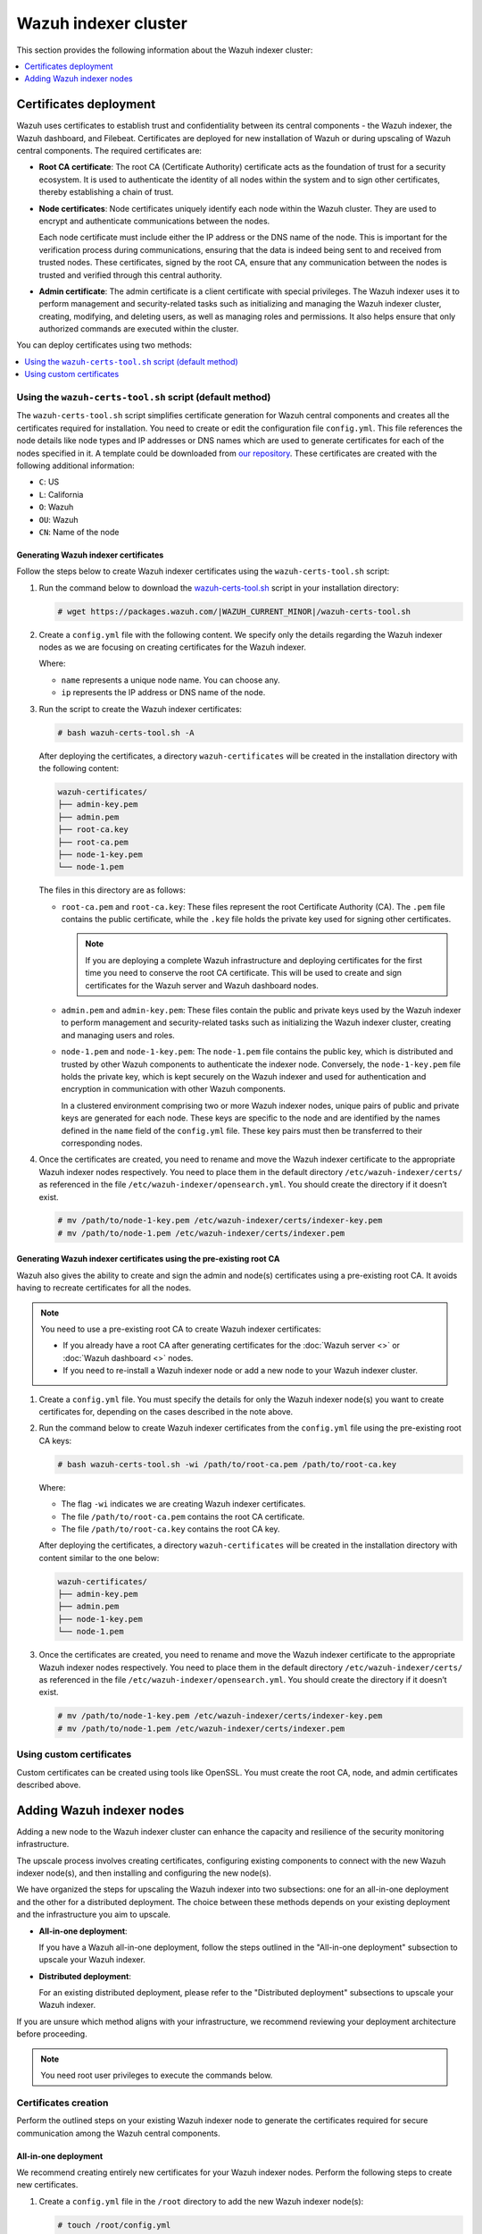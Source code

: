 .. Copyright (C) 2015, Wazuh, Inc.

.. meta::
   :description: This section provides information about the Wazuh indexer cluster.

Wazuh indexer cluster
=====================

This section provides the following information about the Wazuh indexer cluster:

.. contents::
   :local:
   :depth: 1
   :backlinks: none

Certificates deployment
-----------------------

Wazuh uses certificates to establish trust and confidentiality between its central components - the Wazuh indexer, the Wazuh dashboard, and Filebeat. Certificates are deployed for new installation of Wazuh or during upscaling of Wazuh central components. The required certificates are:

-  **Root CA certificate**: The root CA (Certificate Authority) certificate acts as the foundation of trust for a security ecosystem. It is used to authenticate the identity of all nodes within the system and to sign other certificates, thereby establishing a chain of trust.
-  **Node certificates**:  Node certificates uniquely identify each node within the Wazuh cluster. They are used to encrypt and authenticate communications between the nodes.

   Each node certificate must include either the IP address or the DNS name of the node. This is important for the verification process during communications, ensuring that the data is indeed being sent to and received from trusted nodes. These certificates, signed by the root CA, ensure that any communication between the nodes is trusted and verified through this central authority.

-  **Admin certificate**: The admin certificate is a client certificate with special privileges. The Wazuh indexer uses it to perform management and security-related tasks such as initializing and managing the Wazuh indexer cluster, creating, modifying, and deleting users, as well as managing roles and permissions. It also helps ensure that only authorized commands are executed within the cluster.

You can deploy certificates using two methods:

.. contents::
   :local:
   :depth: 1
   :backlinks: none

Using the ``wazuh-certs-tool.sh`` script (default method)
^^^^^^^^^^^^^^^^^^^^^^^^^^^^^^^^^^^^^^^^^^^^^^^^^^^^^^^^^

The ``wazuh-certs-tool.sh`` script simplifies certificate generation for Wazuh central components and creates all the certificates required for installation. You need to create or edit the configuration file ``config.yml``. This file references the node details like node types and IP addresses or DNS names which are used to generate certificates for each of the nodes specified in it. A template could be downloaded from `our repository <https://packages.wazuh.com/|WAZUH_CURRENT_MINOR|/config.yml>`__. These certificates are created with the following additional information:

-  ``C``: US
-  ``L``: California
-  ``O``: Wazuh
-  ``OU``: Wazuh
-  ``CN``: Name of the node

Generating Wazuh indexer certificates
~~~~~~~~~~~~~~~~~~~~~~~~~~~~~~~~~~~~~

Follow the steps below to create Wazuh indexer certificates using the ``wazuh-certs-tool.sh`` script:

#. Run the command below to download the `wazuh-certs-tool.sh <https://packages.wazuh.com/|WAZUH_CURRENT_MINOR|/wazuh-certs-tool.sh>`__ script in your installation directory:

   .. code-block:: console

      # wget https://packages.wazuh.com/|WAZUH_CURRENT_MINOR|/wazuh-certs-tool.sh

#. Create a ``config.yml`` file with the following content. We specify only the details regarding the Wazuh indexer nodes as we are focusing on creating certificates for the Wazuh indexer.

   .. code-block:: yaml
      :emphasize-lines: 5

      nodes:
        # Wazuh indexer nodes
        indexer:
          - name: node-1
            ip: "<WAZUH_INDEXER_IP>"
          #- name: node-2
          #  ip: "<WAZUH_INDEXER_IP>"
          #- name: node-3
          #  ip: "<WAZUH_INDEXER_IP>"

   Where:

   -  ``name`` represents a unique node name. You can choose any.
   -  ``ip`` represents the IP address or DNS name of the node.

#. Run the script to create the Wazuh indexer certificates:

   .. code-block:: console

      # bash wazuh-certs-tool.sh -A

   After deploying the certificates, a directory ``wazuh-certificates`` will be created in the installation directory with the following content:

   .. code-block:: none

      wazuh-certificates/
      ├── admin-key.pem
      ├── admin.pem
      ├── root-ca.key
      ├── root-ca.pem
      ├── node-1-key.pem
      └── node-1.pem

   The files in this directory are as follows:

   -  ``root-ca.pem`` and ``root-ca.key``: These files represent the root Certificate Authority (CA). The ``.pem`` file contains the public certificate, while the ``.key`` file holds the private key used for signing other certificates.

      .. note::

         If you are deploying a complete Wazuh infrastructure and deploying certificates for the first time you need to conserve the root CA certificate. This will be used to create and sign certificates for the Wazuh server and Wazuh dashboard nodes.

   -  ``admin.pem`` and ``admin-key.pem``: These files contain the public and private keys used by the Wazuh indexer to perform management and security-related tasks such as initializing the Wazuh indexer cluster, creating and managing users and roles.
   -  ``node-1.pem`` and ``node-1-key.pem``: The ``node-1.pem`` file contains the public key, which is distributed and trusted by other Wazuh components to authenticate the indexer node. Conversely, the ``node-1-key.pem`` file holds the private key, which is kept securely on the Wazuh indexer and used for authentication and encryption in communication with other Wazuh components.

      In a clustered environment comprising two or more Wazuh indexer nodes, unique pairs of public and private keys are generated for each node. These keys are specific to the node and are identified by the names defined in the ``name`` field of the ``config.yml`` file. These key pairs must then be transferred to their corresponding nodes.

#. Once the certificates are created, you need to rename and move the Wazuh indexer certificate to the appropriate Wazuh indexer nodes respectively. You need to place them in the default directory ``/etc/wazuh-indexer/certs/`` as referenced in the file ``/etc/wazuh-indexer/opensearch.yml``. You should create the directory if it doesn’t exist.

   .. code-block:: console

      # mv /path/to/node-1-key.pem /etc/wazuh-indexer/certs/indexer-key.pem
      # mv /path/to/node-1.pem /etc/wazuh-indexer/certs/indexer.pem

Generating Wazuh indexer certificates using the pre-existing root CA
~~~~~~~~~~~~~~~~~~~~~~~~~~~~~~~~~~~~~~~~~~~~~~~~~~~~~~~~~~~~~~~~~~~~

Wazuh also gives the ability to create and sign the admin and node(s) certificates using a pre-existing root CA. It avoids having to recreate certificates for all the nodes.

.. note::

   You need to use a pre-existing root CA to create Wazuh indexer certificates:

   -  If you already have a root CA after generating certificates for the :doc:`Wazuh server <>` or :doc:`Wazuh dashboard <>` nodes.
   -  If you need to re-install a Wazuh indexer node or add a new node to your Wazuh indexer cluster.

#. Create a ``config.yml`` file. You must specify the details for only the Wazuh indexer node(s) you want to create certificates for, depending on the cases described in the note above.
#. Run the command below to create Wazuh indexer certificates from the ``config.yml`` file using the pre-existing root CA keys:

   .. code-block:: console

      # bash wazuh-certs-tool.sh -wi /path/to/root-ca.pem /path/to/root-ca.key

   Where:

   -  The flag ``-wi`` indicates we are creating Wazuh indexer certificates.
   -  The file ``/path/to/root-ca.pem`` contains the root CA certificate.
   -  The file ``/path/to/root-ca.key`` contains the root CA key.

   After deploying the certificates, a directory ``wazuh-certificates`` will be created in the installation directory with content similar to the one below:

   .. code-block:: none

      wazuh-certificates/
      ├── admin-key.pem
      ├── admin.pem
      ├── node-1-key.pem
      └── node-1.pem

#. Once the certificates are created, you need to rename and move the Wazuh indexer certificate to the appropriate Wazuh indexer nodes respectively. You need to place them in the default directory ``/etc/wazuh-indexer/certs/`` as referenced in the file ``/etc/wazuh-indexer/opensearch.yml``. You should create the directory if it doesn’t exist.

   .. code-block:: console

      # mv /path/to/node-1-key.pem /etc/wazuh-indexer/certs/indexer-key.pem
      # mv /path/to/node-1.pem /etc/wazuh-indexer/certs/indexer.pem

Using custom certificates
^^^^^^^^^^^^^^^^^^^^^^^^^

Custom certificates can be created using tools like OpenSSL. You must create the root CA, node, and admin certificates described above.

Adding Wazuh indexer nodes
--------------------------

Adding a new node to the Wazuh indexer cluster can enhance the capacity and resilience of the security monitoring infrastructure.

The upscale process involves creating certificates, configuring existing components to connect with the new Wazuh indexer node(s), and then installing and configuring the new node(s).

We have organized the steps for upscaling the Wazuh indexer into two subsections: one for an all-in-one deployment and the other for a distributed deployment. The choice between these methods depends on your existing deployment and the infrastructure you aim to upscale.

-  **All-in-one deployment**:

   If you have a Wazuh all-in-one deployment, follow the steps outlined in the "All-in-one deployment" subsection to upscale your Wazuh indexer.

-  **Distributed deployment**:

   For an existing distributed deployment, please refer to the "Distributed deployment" subsections to upscale your Wazuh indexer.

If you are unsure which method aligns with your infrastructure, we recommend reviewing your deployment architecture before proceeding.

.. note::

   You need root user privileges to execute the commands below.

Certificates creation
^^^^^^^^^^^^^^^^^^^^^

Perform the outlined steps on your existing Wazuh indexer node to generate the certificates required for secure communication among the Wazuh central components.

All-in-one deployment
~~~~~~~~~~~~~~~~~~~~~

We recommend creating entirely new certificates for your Wazuh indexer nodes. Perform the following steps to create new certificates.

#. Create a ``config.yml`` file in the ``/root`` directory to add the new Wazuh indexer node(s):

   .. code-block:: console

      # touch /root/config.yml

#. Edit the ``/root/config.yml`` file to include the following content and replace the values with your node names and their corresponding IP addresses:

   .. code-block:: yaml
      :emphasize-lines: 4-7, 11-12, 16-17

      nodes:
      # Wazuh indexer nodes
        indexer:
          - name: <EXISTING_WAZUH_INDEXER_NODE_NAME>
            ip: <EXISTING_WAZUH_INDEXER_IP>
          - name: <NEW_WAZUH_INDEXER_NODE_NAME>
            ip: <NEW_WAZUH_INDEXER_IP>

      # Wazuh server nodes
        server:
          - name: <WAZUH_SERVER_NODE_NAME>
            ip: <WAZUH_SERVER_IP>

      # Wazuh dashboard nodes
        dashboard:
          - name: <WAZUH_DASHBOARD_NODE_NAME>
            ip: <WAZUH_DASHBOARD_IP>

#. Download and run ``./wazuh-certs-tool.sh`` from your ``/root`` directory to recreate the certificates for the old and new nodes:

   .. code-block:: console

      # curl -sO https://packages.wazuh.com/4.8/wazuh-certs-tool.sh
      # bash wazuh-certs-tool.sh -A

#. Compress the certificates folder and copy it to the new Wazuh indexer node(s). You can make use of the ``scp`` utility to securely copy the compressed file:

   .. code-block:: console

      # tar -cvf ./wazuh-certificates.tar -C ./wazuh-certificates/ .
      # scp wazuh-certificates.tar <TARGET_USERNAME>@<TARGET_IP>:

   This will copy the certificates to the home directory of the logged-in user on the target system. You can change this to specify a path to your installation directory.

Distributed deployment
~~~~~~~~~~~~~~~~~~~~~~

We recommend you utilize pre-existing root CA keys to generate certificates for new nodes.

Perform the steps below on one indexer node only.

#. Create a ``config.yml`` file in the ``/root`` directory to add the new Wazuh indexer node(s):

   .. code-block:: console

      # touch /root/config.yml

#. Edit the ``/root/config.yml`` file to include the node name and IP of the new node. Replace the values with your node names and their corresponding IP addresses:

   .. code-block:: yaml
      :emphasize-lines: 4, 5

      nodes:
        # Wazuh indexer nodes
        indexer:
          - name: <NEW_WAZUH_INDEXER_NODE_NAME>
            ip: <NEW_WAZUH_INDEXER_IP>

#. Extract the ``wazuh-certificates.tar`` file:

   .. code-block:: console

      # mkdir wazuh-install-files && tar -xf ./wazuh-certificates.tar -C wazuh-install-files

#. Download and run ``./wazuh-certs-tool.sh`` to create the certificates for the new indexer node using the pre-existing root CA keys:

   .. code-block:: console

      # curl -sO https://packages.wazuh.com/4.7/wazuh-certs-tool.sh
      # bash wazuh-certs-tool.sh -A wazuh-install-files/root-ca.pem wazuh-install-files/root-ca.key

#. Copy the newly created certificates to the ``wazuh-install-files`` folder making sure not to replace the admin certificates:

   .. code-block:: console

      # cp wazuh-certificates/<NEW_WAZUH_INDEXER_NODE_NAME>* wazuh-install-files

   .. note::

      If the pre-existing root CA keys have been deleted or if you are not able to access them, you can proceed with creating new certificates for all the nodes as follows:

      #. Create the ``/root/config.yml`` file to reference all your nodes.

         .. code-block:: yaml
            :emphasize-lines: 4-7, 11-12, 16-17

            nodes:
            # Wazuh indexer nodes
              indexer:
                - name: <EXISTING_WAZUH_INDEXER_NODE_NAME>
                  ip: <EXISTING_WAZUH_INDEXER_IP>
                - name: <NEW_WAZUH_INDEXER_NODE_NAME>
                  ip: <NEW_WAZUH_INDEXER_IP>

            # Wazuh server nodes
              server:
                - name: <WAZUH_SERVER_NODE_NAME>
                  ip: <WAZUH_SERVER_IP>

            # Wazuh dashboard nodes
              dashboard:
                - name: <WAZUH_DASHBOARD_NODE_NAME>
                  ip: <WAZUH_DASHBOARD_IP>

      #. Execute the ``wazuh-certs-tool.sh`` script to create the certificates.

         .. code-block:: console

            # curl -sO https://packages.wazuh.com/4.7/wazuh-certs-tool.sh
            # bash wazuh-certs-tool.sh -A

      #. Compress the certificates folder and copy it to the new Wazuh indexer node(s). You can make use of the ``scp`` utility to securely copy the compressed file:

         .. code-block:: console

            # tar -cvf ./wazuh-certificates.tar -C ./wazuh-certificates/ .
            # scp wazuh-certificates.tar <TARGET_USERNAME>@<TARGET_IP>:

         This will copy the certificates to the home directory of the logged in user on the target system. You can change this to specify a path to your installation directory.

#. Compress the certificates folder into a new ``wazuh-certificates.tar`` file and copy it to the new Wazuh indexer node(s). You can make use of the ``scp`` utility to securely copy the compressed file:

   .. code-block:: console

      # tar -cvf ./wazuh-certificates.tar -C ./wazuh-install-files/ .
      # scp wazuh-certificates.tar <TARGET_USERNAME>@<TARGET_IP>:

   This will copy the certificates to the home directory of the logged-in user on the target system. You can change this to specify a path to your installation directory.

Configuring existing components to connect with the new node
^^^^^^^^^^^^^^^^^^^^^^^^^^^^^^^^^^^^^^^^^^^^^^^^^^^^^^^^^^^^
